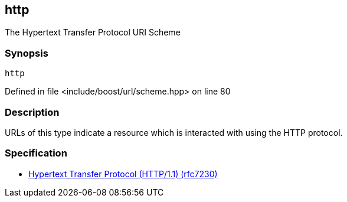 :relfileprefix: ../../../
[#FC8E1CF94AB32C2C136E0A78F6212D1D55854962]
== http

pass:v,q[The Hypertext Transfer Protocol URI Scheme]


=== Synopsis

[source,cpp,subs="verbatim,macros,-callouts"]
----
http
----

Defined in file <include/boost/url/scheme.hpp> on line 80

=== Description

pass:v,q[URLs of this type indicate a resource which] pass:v,q[is interacted with using the HTTP protocol.]

=== Specification

* link:https://datatracker.ietf.org/doc/html/rfc7230[            Hypertext Transfer Protocol (HTTP/1.1) (rfc7230)]


